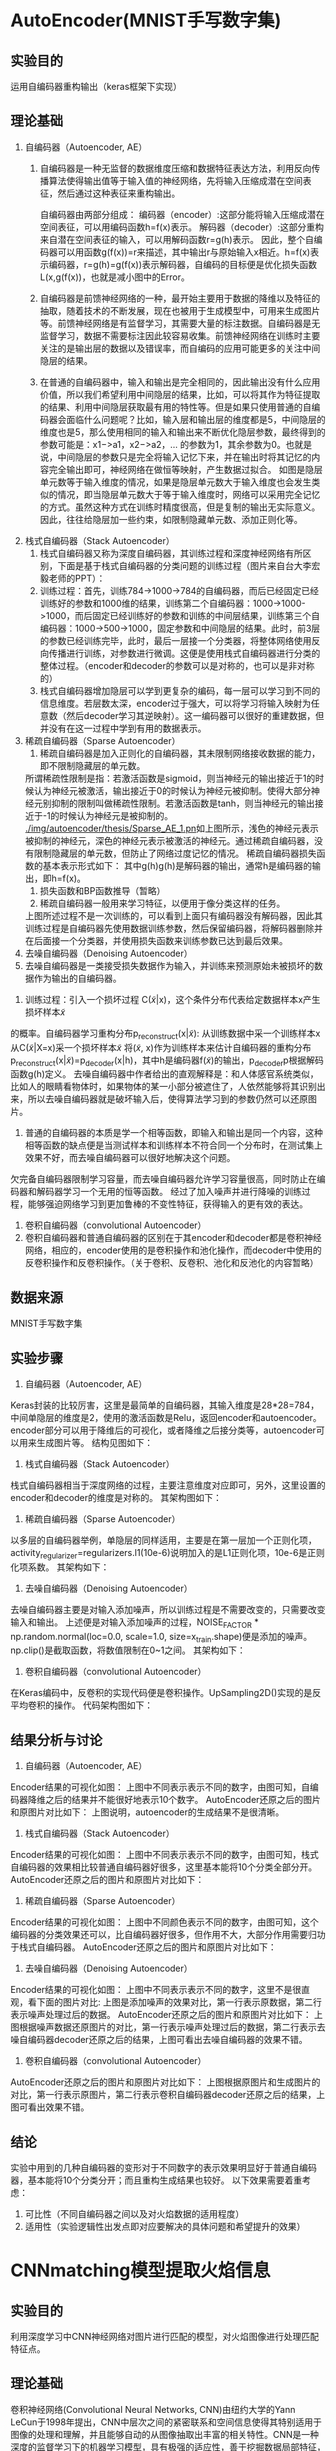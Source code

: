 * AutoEncoder(MNIST手写数字集)
** 实验目的
运用自编码器重构输出（keras框架下实现）
** 理论基础
1. 自编码器（Autoencoder, AE）
   1) 自编码器是一种无监督的数据维度压缩和数据特征表达方法，利用反向传播算法使得输出值等于输入值的神经网络，先将输入压缩成潜在空间表征，然后通过这种表征来重构输出。
      #+CAPTION: (图片标题)
      [[./img/autoencoder/thesis/AE_1.png]]
      自编码器由两部分组成：
      编码器（encoder）:这部分能将输入压缩成潜在空间表征，可以用编码函数h=f(x)表示。
      解码器（decoder）:这部分重构来自潜在空间表征的输入，可以用解码函数r=g(h)表示。
      因此，整个自编码器可以用函数g(f(x))=r来描述，其中输出r与原始输入x相近。h=f(x)表示编码器，r=g(h)=g(f(x))表示解码器，自编码的目标便是优化损失函数L(x,g(f(x))，也就是减小图中的Error。
   2) 自编码器是前馈神经网络的一种，最开始主要用于数据的降维以及特征的抽取，随着技术的不断发展，现在也被用于生成模型中，可用来生成图片等。前馈神经网络是有监督学习，其需要大量的标注数据。自编码器是无监督学习，数据不需要标注因此较容易收集。前馈神经网络在训练时主要关注的是输出层的数据以及错误率，而自编码的应用可能更多的关注中间隐层的结果。
   3) 在普通的自编码器中，输入和输出是完全相同的，因此输出没有什么应用价值，所以我们希望利用中间隐层的结果，比如，可以将其作为特征提取的结果、利用中间隐层获取最有用的特性等。但是如果只使用普通的自编码器会面临什么问题呢？比如，输入层和输出层的维度都是5，中间隐层的维度也是5，那么使用相同的输入和输出来不断优化隐层参数，最终得到的参数可能是：x1−>a1，x2−>a2，… 的参数为1，其余参数为0。也就是说，中间隐层的参数只是完全将输入记忆下来，并在输出时将其记忆的内容完全输出即可，神经网络在做恒等映射，产生数据过拟合。
      [[./img/autoencoder/thesis/AE_2.png]]
      如图是隐层单元数等于输入维度的情况，如果是隐层单元数大于输入维度也会发生类似的情况，即当隐层单元数大于等于输入维度时，网络可以采用完全记忆的方式。虽然这种方式在训练时精度很高，但是复制的输出无实际意义。因此，往往给隐层加一些约束，如限制隐藏单元数、添加正则化等。
2. 栈式自编码器（Stack Autoencoder）
   1) 栈式自编码器又称为深度自编码器，其训练过程和深度神经网络有所区别，下面是基于栈式自编码器的分类问题的训练过程（图片来自台大李宏毅老师的PPT）：
      [[./img/autoencoder/thesis/Stack_AE_1.png]]
   2) 训练过程：首先，训练784->1000->784的自编码器，而后已经固定已经训练好的参数和1000维的结果，训练第二个自编码器：1000->1000->1000，而后固定已经训练好的参数和训练的中间层结果，训练第三个自编码器：1000->500->1000，固定参数和中间隐层的结果。此时，前3层的参数已经训练完毕，此时，最后一层接一个分类器，将整体网络使用反向传播进行训练，对参数进行微调。这便是使用栈式自编码器进行分类的整体过程。（encoder和decoder的参数可以是对称的，也可以是非对称的）
   3) 栈式自编码器增加隐层可以学到更复杂的编码，每一层可以学习到不同的信息维度。若层数太深，encoder过于强大，可以将学习将输入映射为任意数（然后decoder学习其逆映射）。这一编码器可以很好的重建数据，但并没有在这一过程中学到有用的数据表示。
3. 稀疏自编码器（Sparse Autoencoder）
   1) 稀疏自编码器是加入正则化的自编码器，其未限制网络接收数据的能力，即不限制隐藏层的单元数。
   所谓稀疏性限制是指：若激活函数是sigmoid，则当神经元的输出接近于1的时候认为神经元被激活，输出接近于0的时候认为神经元被抑制。使得大部分神经元别抑制的限制叫做稀疏性限制。若激活函数是tanh，则当神经元的输出接近于-1的时候认为神经元是被抑制的。
   [[./img/autoencoder/thesis/Sparse_AE_1.pn]]如上图所示，浅色的神经元表示被抑制的神经元，深色的神经元表示被激活的神经元。通过稀疏自编码器，没有限制隐藏层的单元数，但防止了网络过度记忆的情况。
   稀疏自编码器损失函数的基本表示形式如下：
   [[./img/autoencoder/thesis/Sparse_AE_2.png]]
   其中g(h)g(h)是解码器的输出，通常h是编码器的输出，即h=f(x)。
   1) 损失函数和BP函数推导（暂略）
   2) 稀疏自编码器一般用来学习特征，以便用于像分类这样的任务。
   [[./img/autoencoder/thesis/Sparse_AE_3.png]]
   上图所述过程不是一次训练的，可以看到上面只有编码器没有解码器，因此其训练过程是自编码器先使用数据训练参数，然后保留编码器，将解码器删除并在后面接一个分类器，并使用损失函数来训练参数已达到最后效果。
4. 去噪自编码器（Denoising Autoencoder）
5. 去噪自编码器是一类接受损失数据作为输入，并训练来预测原始未被损坏的数据作为输出的自编码器。
[[./img/autoencoder/thesis/Denoising_AE_1.png]]
2) 训练过程：引入一个损坏过程 C(\tilde{x}|x)，这个条件分布代表给定数据样本x产生损坏样本\tilde{x} 
的概率。自编码器学习重构分布p_{reconstruct}(x|\tilde{x}):
从训练数据中采一个训练样本x
从C(\tilde{x}|X=x)采一个损坏样本\tilde{x} 
将(\tilde{x}, x)作为训练样本来估计自编码器的重构分布p_{reconstruct}(x|\tilde{x})=p_{decoder}(x|h)，其中h是编码器f(\tilde{x})的输出，p_{decoder}p根据解码函数g(h)定义。
去噪自编码器中作者给出的直观解释是：和人体感官系统类似，比如人的眼睛看物体时，如果物体的某一小部分被遮住了，人依然能够将其识别出来，所以去噪自编码器就是破坏输入后，使得算法学习到的参数仍然可以还原图片。
3) 普通的自编码器的本质是学一个相等函数，即输入和输出是同一个内容，这种相等函数的缺点便是当测试样本和训练样本不符合同一个分布时，在测试集上效果不好，而去噪自编码器可以很好地解决这个问题。
欠完备自编码器限制学习容量，而去噪自编码器允许学习容量很高，同时防止在编码器和解码器学习一个无用的恒等函数。
经过了加入噪声并进行降噪的训练过程，能够强迫网络学习到更加鲁棒的不变性特征，获得输入的更有效的表达。
5. 卷积自编码器（convolutional Autoencoder）
1) 卷积自编码器和普通自编码器的区别在于其encoder和decoder都是卷积神经网络，相应的，encoder使用的是卷积操作和池化操作，而decoder中使用的反卷积操作和反卷积操作。（关于卷积、反卷积、池化和反池化的内容暂略）
** 数据来源
MNIST手写数字集
** 实验步骤
1. 自编码器（Autoencoder, AE）
Keras封装的比较厉害，这里是最简单的自编码器，其输入维度是28*28=784，中间单隐层的维度是2，使用的激活函数是Relu，返回encoder和autoencoder。encoder部分可以用于降维后的可视化，或者降维之后接分类等，autoencoder可以用来生成图片等。
结构见图如下：
[[./img/autoencoder/thesis/AE_3.png]]
2. 栈式自编码器（Stack Autoencoder）
栈式自编码器相当于深度网络的过程，主要注意维度对应即可，另外，这里设置的encoder和decoder的维度是对称的。
其架构图如下：
[[./img/autoencoder/thesis/Stack_AE_2.png]]
3. 稀疏自编码器（Sparse Autoencoder）
以多层的自编码器举例，单隐层的同样适用，主要是在第一层加一个正则化项，activity_regularizer=regularizers.l1(10e-6)说明加入的是L1正则化项，10e-6是正则化项系数。
其架构如下：
[[./img/autoencoder/thesis/Sparse_AE_4.png]]
4. 去噪自编码器（Denoising Autoencoder）
去噪自编码器主要是对输入添加噪声，所以训练过程是不需要改变的，只需要改变输入和输出。
上述便是对输入添加噪声的过程，NOISE_FACTOR * np.random.normal(loc=0.0, scale=1.0, size=x_train.shape)便是添加的噪声。 np.clip()是截取函数，将数值限制在0~1之间。
其架构如下：
[[./img/autoencoder/thesis/Denoising_AE_2.png]]
5. 卷积自编码器（convolutional Autoencoder）
在Keras编码中，反卷积的实现代码便是卷积操作。UpSampling2D()实现的是反平均卷积的操作。
代码架构图如下：
[[./img/autoencoder/thesis/Conv_AE.png]]
** 结果分析与讨论
1. 自编码器（Autoencoder, AE）
Encoder结果的可视化如图：
[[./img/autoencoder/MNIST/AE_Output_visualization.png]]
上图中不同表示表示不同的数字，由图可知，自编码器降维之后的结果并不能很好地表示10个数字。
AutoEncoder还原之后的图片和原图片对比如下：
[[./img/autoencoder/MNIST/AE_restruction.png]]
上图说明，autoencoder的生成结果不是很清晰。
1. 栈式自编码器（Stack Autoencoder）
Encoder结果的可视化如图：
[[./img/autoencoder/MNIST/Stack_AE_Output_visualization.png]]
上图中不同表示表示不同的数字，由图可知，栈式自编码器的效果相比较普通自编码器好很多，这里基本能将10个分类全部分开。
AutoEncoder还原之后的图片和原图片对比如下：
[[./img/autoencoder/MNIST/Stack_AE_restruction.png]]
3. 稀疏自编码器（Sparse Autoencoder）
Encoder结果的可视化如图：
[[./img/autoencoder/MNIST/Sparse_AE_Output_visualization.png]]
上图中不同颜色表示不同的数字，由图可知，这个编码器的分类效果还可以，比自编码器好很多，但作用不大，大部分作用需要归功于栈式自编码器。
AutoEncoder还原之后的图片和原图片对比如下：
[[./img/autoencoder/MNIST/Stack_AE_restruction.png]]
4. 去噪自编码器（Denoising Autoencoder）
Encoder结果的可视化如图：
[[./img/autoencoder/MNIST/Denoising_AE_Output_visualization.png]]
上图中不同表示表示不同的数字，这里不是很直观，看下面的图片对比:
[[./img/autoencoder/MNIST/Denoising_AE_add_noise.png]]
上图是添加噪声的效果对比，第一行表示原数据，第二行表示噪声处理过后的数据。
AutoEncoder还原之后的图片和原图片对比如下：
[[./img/autoencoder/MNIST/Denoising_AE_restruction.png]]
上图根据噪声数据还原图片的对比，第一行表示噪声处理过后的数据，第二行表示去噪自编码器decoder还原之后的结果，上图可看出去噪自编码器的效果不错。
5. 卷积自编码器（convolutional Autoencoder）
AutoEncoder还原之后的图片和原图片对比如下：
[[./img/autoencoder/MNIST/Conv_AE_restruction.png]]
上图根据原图片和生成图片的对比，第一行表示原图片，第二行表示卷积自编码器decoder还原之后的结果，上图可看出效果不错。
** 结论
实验中用到的几种自编码器的变形对于不同数字的表示效果明显好于普通自编码器，基本能将10个分类分开；而且重构生成结果也较好。
以下效果需要着重考虑：
1. 可比性（不同自编码器之间以及对火焰数据的适用程度）
2. 适用性（实验逻辑性出发点即对应要解决的具体问题和希望提升的效果）
* CNNmatching模型提取火焰信息
** 实验目的
利用深度学习中CNN神经网络对图片进行匹配的模型，对火焰图像进行处理匹配特征点。
** 理论基础
卷积神经网络(Convolutional Neural Networks, CNN)由纽约大学的Yann　LeCun于1998年提出，CNN中层次之间的紧密联系和空间信息使得其特别适用于图像的处理和理解，并且能够自动的从图像抽取出丰富的相关特性。CNN是一种深度的监督学习下的机器学习模型，具有极强的适应性，善于挖掘数据局部特征，提取全局训练特征和分类，它的权值共享结构网络使之更类似于生物神经网络，在模式识别各个领域都取得了很好的成果。
1. 稀疏连接：在BP神经网络中，每一层的神经元节点是一个线性一维排列结构，层与层各神经元节点之间是全连接的。卷积神经网络中，层与层之间的神经元节点不再是全连接形式，利用层间局部空间相关性将相邻每一层的神经元节点只与和它相近的上层神经元节点连接，即局部连接。这样大大降低了神经网络架构的参数规模。
2. 权重共享：在卷积神经网络中，卷积层的每一个卷积滤波器重复的作用于整个感受野中，对输入图像进行卷积，卷积结果构成了输入图像的特征图，提取出图像的局部特征。每一个卷积滤波器共享相同的参数，包括相同的权重矩阵和偏置项。共享权重的好处是在对图像进行特征提取时不用考虑局部特征的位置。而且权重共享提供了一种有效的方式，使要学习的卷积神经网络模型参数数量大大降低。
3. 最大池采样：它是一种非线性降采样方法。在通过卷积获取图像特征之后是利用这些特征进行分类。可以用所有提取到的特征数据进行分类器的训练，但这通常会产生极大的计算量。所以在获取图像的卷积特征后，要通过最大池采样方法对卷积特征进行降维。将卷积特征划分为数个n*n的不相交区域，用这些区域的最大(或平均)特征来表示降维后的卷积特征。这些降维后的特征更容易进行分类。
4. Softmax回归：它是在逻辑回归的基础上扩张而来，它的目的是为了解决多分类问题。在这类问题中，训练样本的种类一般在两个以上。Softmax回归是有监督学习算法，它也可以与深度学习或无监督学习方法结合使用。

针对深度遥感影像在成像方式，时间相位和分辨率上的差异使得匹配困难的问题，提出了一种新的深度学习特征匹配方法，其特征提取的主要思想和代码均基于D2-Net。
** 数据来源
示例程序源数据（一组名为“df-sm-data”的测试数据，包括来自星载SAR和可见光传感器的图像，无人机热红外传感器以及Google Earth图像）；火电厂视频数据截取的火焰图像。
** 实验步骤
1. 用openCV将火焰视频逐帧截取成每秒25张的火焰图像。
2. 将处理后的火焰图像输入到cnn-matching模型中。
3. 通过运行以wget https://dsmn.ml/files/d2-net/d2_tf.pth -O models/d2_tf.pth命令下载现成的VGG16权重及其已调整的对应权重。
4. 利用CNN模型提取图像特征，torch下的DenseFeatureExtractionModule模型结构如下：
[[./img/cnn-matching/DenseFeatureExtractionModule.png]]
5. 利用Flann特征匹配处理所提取的图像特征，包括匹配对筛选、统计平均距离差、自适应阈值。
6. 输出最终匹配结果，并绘制匹配连线。
** 结果分析与讨论
1. 谷歌地球图像之间的匹配结果（2009年和2018年）:
[[./img/cnn-matching/reslut_1.jpeg]]
2. 无人机光学图像与红外热像的匹配结果:
[[./img/cnn-matching/reslut_2.jpeg]]
3. SAR图像（GF-3）与光学卫星（ZY-3）图像的匹配结果:
[[./img/cnn-matching/reslut_3.jpeg]]
4. 卫星图与地图的匹配结果:
[[./img/cnn-matching/reslut_4.jpeg]]
5. 火焰图像相邻前后帧的匹配结果：
[[./img/cnn-matching/result_512.png]]
[[./img/cnn-matching/result_523.png]]
[[./img/cnn-matching/result_612.png]]
[[./img/cnn-matching/result_623.png]]
6. 输入同一帧火焰图像的匹配结果：
[[./img/cnn-matching/result_5.png]]
[[./img/cnn-matching/result_6.png]]
** 结论
该算法具有较强的适应性和鲁棒性，在匹配点的数量和分布，效率和适应性方面均优于其他算法。但对于前后帧火焰图像火焰纹理的特征点抓取不够理想，输入为同一帧的火焰图像时效果明显提升。
* SIFT算法提取火焰信息(将灰度矩阵用线性插值处理)
** 实验目的
在python+openCV环境下，使用SIFT算法提取前后帧火焰图片中的相似点。
** 理论基础
SIFT的全称是Scale Invariant Feature Transform，尺度不变特征变换，由加拿大教授David G.Lowe提出。SIFT特征对旋转、尺度缩放、亮度变化等保持不变性，是一种非常稳定的局部特征。
1. SIFT算法具的特点
   1. 图像的局部特征，对旋转、尺度缩放、亮度变化保持不变，对视角变化、仿射变换、噪声也保持一定程度的稳定性。
   2. 独特性好，信息量丰富，适用于海量特征库进行快速、准确的匹配。
   3. 多量性，即使是很少几个物体也可以产生大量的SIFT特征
   4. 高速性，经优化的SIFT匹配算法甚至可以达到实时性
   5. 扩招性，可以很方便的与其他的特征向量进行联合。
2. SIFT特征检测的四个主要步骤：
   1) 尺度空间的极值检测：搜索所有尺度空间上的图像，通过高斯微分函数来识别潜在的对尺度和选择不变的兴趣点。
   2) 特征点定位：在每个候选的位置上，通过一个拟合精细模型来确定位置尺度，关键点的选取依据他们的稳定程度。
   3) 特征方向赋值：基于图像局部的梯度方向，分配给每个关键点位置一个或多个方向，后续的所有操作都是对于关键点的方向、尺度和位置进行变换，从而提供这些特征的不变性。
   4) 特种点描述：在每个特征点周围的邻域内，在选定的尺度上测量图像的局部梯度，这些梯度被变换成一种表示，这种表示允许比较大的局部形状的变形和光照变换。
** 数据来源
火电厂视频数据截取的火焰图像
** 实验步骤
1. 用openCV将火焰视频逐帧截取成每秒25张的火焰图像
2. 对火焰图像进行处理，仅使用图像中观察孔的火焰部分
3. 将火焰图像进行灰度化处理
4. 将火焰图像进行增强处理
5. 将处理后的火焰图像输入到SIFT模型中
6. 计算出SIFT的关键点和描述符。
7. 对FLANN进行初始化，使用FlannBasedMatcher 寻找最近邻近似匹配，使用KTreeIndex配置索引，使用knnMatch匹配处理，并返回匹配matches，通过掩码方式计算有用的点。
8. 通过描述符的距离进行选择需要的点，通过设置coff系数来决定匹配的有效关键点数量。
9. 估计模板和场景之间的单应性，计算第二张图相对于第一张图的畸变。
10. 在场景图像中绘制检测到的模板。
11. 绘制SIFT关键点匹配。
** 结果分析与讨论
*** 灰度化
确定灰度值的max和min并设置为上下限，然后对其他像素点的灰度值进行线性插值

处理前[[./img/SIFT/gray1.png]]

处理后[[./img/SIFT/test1.png]]

输入到模型后无法提取到有用信息，提示“Not enough matches are found”
*** 增强处理
1. 先用高斯滤波处理图像，再增强图像对比度，再进行灰度值变换，然后进行空间域kirsch锐化
   1) 具体流程：[[./img/SIFT/chuliguocheng1.png]]
   2) 处理前：[[./img/SIFT/orgin1.png]]
   3) 处理后：[[./img/SIFT/enhance11.png]] 
   4) 输入到模型训练结果[[./img/SIFT/enhance_SIFT1.png]]
2. 先用掩码对图片进行裁剪后转为灰度图，再用高斯滤波处理图像，接着对其增强对比度，再进行灰度值线性变换，然后进行空间域Kirsch锐化
   1) 具体处理流程：[[./img/SIFT/chuliguocheng2.png]]
   2) 处理前[[./img/SIFT/origin1.jpg]]
   3) 处理后[[./img/SIFT/enhance1.png]]
   4) 输入到模型训练结果为[[./img/SIFT/enhance_SIFT2.png]]

由实验结果可看出，模型提取到的主要为边缘轮廓的特征点，对火焰的边缘仅有非常有限的捕捉
*** 输入相同图片
为了验证模型的提取能力，输入同一张的图进行训练，观察其提取特征点的能力
1. 灰度处理的图片输入后仍然无法提取到有用信息，提示“Not enough matches are found”
2. 第一种增强处理后的相同图片输入后，训练结果为[[./img/enhance_SIFT_same1.png]]
3. 第二种增强处理后的相同图片输入后，训练结果为[[./img/enhance_SIFT_same2.png]]
** 结论
经过处理的火焰图像输入到该模型中提取到的信息无法满足课题要求，可考虑更换模型，或调整处理图像的方法。
* SIFT算法提取火焰信息(将图像进行灰度化和二值化处理)
** 实验目的
在python+openCV环境下，使用SIFT算法提取前后帧火焰图片中的相似点。
** 理论基础
SIFT的全称是Scale Invariant Feature Transform，尺度不变特征变换，由加拿大教授David G.Lowe提出。SIFT特征对旋转、尺度缩放、亮度变化等保持不变性，是一种非常稳定的局部特征。
1. SIFT算法具的特点
   1. 图像的局部特征，对旋转、尺度缩放、亮度变化保持不变，对视角变化、仿射变换、噪声也保持一定程度的稳定性。
   2. 独特性好，信息量丰富，适用于海量特征库进行快速、准确的匹配。
   3. 多量性，即使是很少几个物体也可以产生大量的SIFT特征
   4. 高速性，经优化的SIFT匹配算法甚至可以达到实时性
   5. 扩招性，可以很方便的与其他的特征向量进行联合。
2. SIFT特征检测的四个主要步骤：
   1) 尺度空间的极值检测：搜索所有尺度空间上的图像，通过高斯微分函数来识别潜在的对尺度和选择不变的兴趣点。
   2) 特征点定位：在每个候选的位置上，通过一个拟合精细模型来确定位置尺度，关键点的选取依据他们的稳定程度。
   3) 特征方向赋值：基于图像局部的梯度方向，分配给每个关键点位置一个或多个方向，后续的所有操作都是对于关键点的方向、尺度和位置进行变换，从而提供这些特征的不变性。
   4) 特种点描述：在每个特征点周围的邻域内，在选定的尺度上测量图像的局部梯度，这些梯度被变换成一种表示，这种表示允许比较大的局部形状的变形和光照变换。
** 数据来源
火电厂视频数据截取的火焰图像
** 实验步骤
1. 用openCV将火焰视频逐帧截取成每秒25张的火焰图像
2. 对火焰图像进行处理，仅使用图像中观察孔的火焰部分
3. 将火焰图像进行灰度化处理
4. 将火焰图像进行二值化处理
5. 将处理后的火焰图像输入到SIFT模型中
6. 计算出SIFT的关键点和描述符。
7. 对FLANN进行初始化，使用FlannBasedMatcher 寻找最近邻近似匹配，使用KTreeIndex配置索引，使用knnMatch匹配处理，并返回匹配matches，通过掩码方式计算有用的点。
8. 通过描述符的距离进行选择需要的点，通过设置coff系数来决定匹配的有效关键点数量。
9. 估计模板和场景之间的单应性，计算第二张图相对于第一张图的畸变。
10. 在场景图像中绘制检测到的模板。
11. 绘制SIFT关键点匹配。
** 结果分析与讨论
1. 火焰图像灰度化结果：[[./img/SIFT/0339_gray.PNG]]
2. 火焰图像二值化结果：[[./img/SIFT/0339_binary.PNG]]
3. 截取后的火焰图像灰度化结果：[[./img/SIFT/0339_crop_gray.PNG]]
4. 截取后的火焰图像二值化结果：[[./img/SIFT/0339_crop_binary.PNG]]
5. 将火焰图像进行灰度化后输入到模型中无法提取到前后帧图像数据的相似点；
6. 将火焰图像二值化后火焰信息丢失严重，无法作为有用数据输入到模型中。
** 结论
经过处理的火焰图像输入到该模型中无法提取火焰信息，可考虑更换模型，或调整二值化的方法。
* SIFT算法提取火焰信息
** 实验目的
在python环境下，使用SIFT算法提取前后帧火焰图片中的相似点。
** 理论基础
SIFT的全称是Scale Invariant Feature Transform，尺度不变特征变换，由加拿大教授David G.Lowe提出。SIFT特征对旋转、尺度缩放、亮度变化等保持不变性，是一种非常稳定的局部特征。
1. SIFT算法具的特点
   1. 图像的局部特征，对旋转、尺度缩放、亮度变化保持不变，对视角变化、仿射变换、噪声也保持一定程度的稳定性。
   2. 独特性好，信息量丰富，适用于海量特征库进行快速、准确的匹配。
   3. 多量性，即使是很少几个物体也可以产生大量的SIFT特征
   4. 高速性，经优化的SIFT匹配算法甚至可以达到实时性
   5. 扩招性，可以很方便的与其他的特征向量进行联合。
2. SIFT特征检测的四个主要步骤：
   1) 尺度空间的极值检测：搜索所有尺度空间上的图像，通过高斯微分函数来识别潜在的对尺度和选择不变的兴趣点。
   2) 特征点定位：在每个候选的位置上，通过一个拟合精细模型来确定位置尺度，关键点的选取依据他们的稳定程度。
   3) 特征方向赋值：基于图像局部的梯度方向，分配给每个关键点位置一个或多个方向，后续的所有操作都是对于关键点的方向、尺度和位置进行变换，从而提供这些特征的不变性。
   4) 特种点描述：在每个特征点周围的邻域内，在选定的尺度上测量图像的局部梯度，这些梯度被变换成一种表示，这种表示允许比较大的局部形状的变形和光照变换。
** 数据来源
火电厂视频数据截取的火焰图像
** 实验步骤
1. 用openCV将火焰视频逐帧截取成每秒25张的火焰图像
2. 对火焰图像进行处理，仅使用图像中观察孔的火焰部分
3. 将处理后的火焰图像输入到SIFT模型中
4. 计算出SIFT的关键点和描述符。
5. 对FLANN进行初始化，使用FlannBasedMatcher 寻找最近邻近似匹配，使用KTreeIndex配置索引，使用knnMatch匹配处理，并返回匹配matches，通过掩码方式计算有用的点。
6. 通过描述符的距离进行选择需要的点，通过设置coff系数来决定匹配的有效关键点数量。
7. 估计模板和场景之间的单应性，计算第二张图相对于第一张图的畸变。
8. 在场景图像中绘制检测到的模板。
9. 绘制SIFT关键点匹配。
** 结果分析与讨论
[[./img/SIFT/sift_test_result_1.png]]

该模型不能有效地提取到火焰信息
** 结论
该SIFT模型不能运用到提取火焰信息中，可考虑其他SIFT模型，或openCV的其他特征提取的方法
* SIFT特征匹配的实现
** 实验目的
在python环境下，使用SIFT算法提取图片中的相似点。
** 理论基础
SIFT的全称是Scale Invariant Feature Transform，尺度不变特征变换，由加拿大教授David G.Lowe提出。SIFT特征对旋转、尺度缩放、亮度变化等保持不变性，是一种非常稳定的局部特征。
1. SIFT算法具的特点
   1. 图像的局部特征，对旋转、尺度缩放、亮度变化保持不变，对视角变化、仿射变换、噪声也保持一定程度的稳定性。
   2. 独特性好，信息量丰富，适用于海量特征库进行快速、准确的匹配。
   3. 多量性，即使是很少几个物体也可以产生大量的SIFT特征
   4. 高速性，经优化的SIFT匹配算法甚至可以达到实时性
   5. 扩招性，可以很方便的与其他的特征向量进行联合。
2. SIFT特征检测的四个主要步骤：
   1) 尺度空间的极值检测：搜索所有尺度空间上的图像，通过高斯微分函数来识别潜在的对尺度和选择不变的兴趣点。
   2) 特征点定位：在每个候选的位置上，通过一个拟合精细模型来确定位置尺度，关键点的选取依据他们的稳定程度。
   3) 特征方向赋值：基于图像局部的梯度方向，分配给每个关键点位置一个或多个方向，后续的所有操作都是对于关键点的方向、尺度和位置进行变换，从而提供这些特征的不变性。
   4) 特种点描述：在每个特征点周围的邻域内，在选定的尺度上测量图像的局部梯度，这些梯度被变换成一种表示，这种表示允许比较大的局部形状的变形和光照变换。
** 数据来源
1. 示例代码所用的原数据
2. 手机拍摄的图片数据
** 实验步骤
1. 计算出SIFT的关键点和描述符。
2. 对FLANN进行初始化，使用FlannBasedMatcher 寻找最近邻近似匹配，使用KTreeIndex配置索引，使用knnMatch匹配处理，并返回匹配matches，通过掩码方式计算有用的点。
3. 通过描述符的距离进行选择需要的点，通过设置coff系数来决定匹配的有效关键点数量。
4. 估计模板和场景之间的单应性，计算第二张图相对于第一张图的畸变。
5. 在场景图像中绘制检测到的模板。
6. 绘制SIFT关键点匹配。
** 结果分析与讨论
1. 示例代码数据
[[./img/SIFT/sift_test_result_1.png]]

2. 手机拍摄图片数据
[[./img/SIFT/sift_test_result_2.png]]

从两个数据的实验结果可看出，该实现基本上可对两张图片的相似点进行较好的提取，但对干扰点的排除有待加强
** 结论
该实现计算出SIFT的关键点和描述符后，对FLANN进行初始化，并用FLANN进行快速高效匹配，通过描述符的距离进行选择需要的点，然后对两张图片的相似点进行匹配连线。
可以考虑是否可运用到火焰图像的相似点检测上。
* 实验名称
** 实验目的（本试验的目的，一定要简单明了）
** 理论基础（说明理论的前提假设有哪些，列出具体步骤）
** 数据来源（说明数据来源，如果是火电厂历史数据，一定要写明电厂名称、时间范围、采样间隔）
** 实验步骤（列出做了哪些事，每件事情与研究内容的联系，以及之间是否存在联系）
** 结果分析与讨论（对每个试验结果进行分析，说明从试验结果得到的信息）
** 结论（列出试验取得的结论）
   
